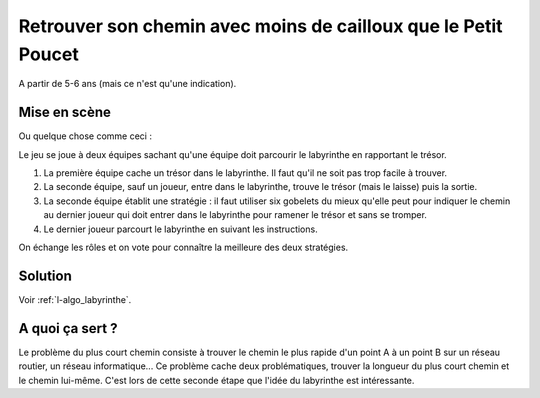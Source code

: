 
.. index:: énoncé, algorithme, labyrinthe, Lille, 2018

.. _l-algo_labyrinthe:

Retrouver son chemin avec moins de cailloux que le Petit Poucet
===============================================================

A partir de 5-6 ans (mais ce n'est qu'une indication).

Mise en scène
-------------

.. image:: labyrinthe.png

Ou quelque chose comme ceci :

.. image:: labyrinthe.jpg
    :width: 600

Le jeu se joue à deux équipes sachant qu'une équipe doit parcourir
le labyrinthe en rapportant le trésor.

#. La première équipe cache un trésor dans le labyrinthe.
   Il faut qu'il ne soit pas trop facile à trouver.
#. La seconde équipe, sauf un joueur, entre dans le labyrinthe,
   trouve le trésor (mais le laisse) puis la sortie.
#. La seconde équipe établit une stratégie : il faut utiliser six gobelets
   du mieux qu'elle peut pour indiquer le chemin au dernier joueur
   qui doit entrer dans le labyrinthe pour ramener le trésor
   et sans se tromper.
#. Le dernier joueur parcourt le labyrinthe en suivant les instructions.

On échange les rôles et on vote pour connaître la meilleure des deux stratégies.

Solution
--------

Voir :ref:`l-algo_labyrinthe`.

A quoi ça sert ?
----------------

Le problème du plus court chemin consiste à trouver le chemin
le plus rapide d'un point A à un point B sur un réseau routier,
un réseau informatique... Ce problème cache deux problématiques,
trouver la longueur du plus court chemin et le chemin lui-même.
C'est lors de cette seconde étape que l'idée du labyrinthe est
intéressante.
